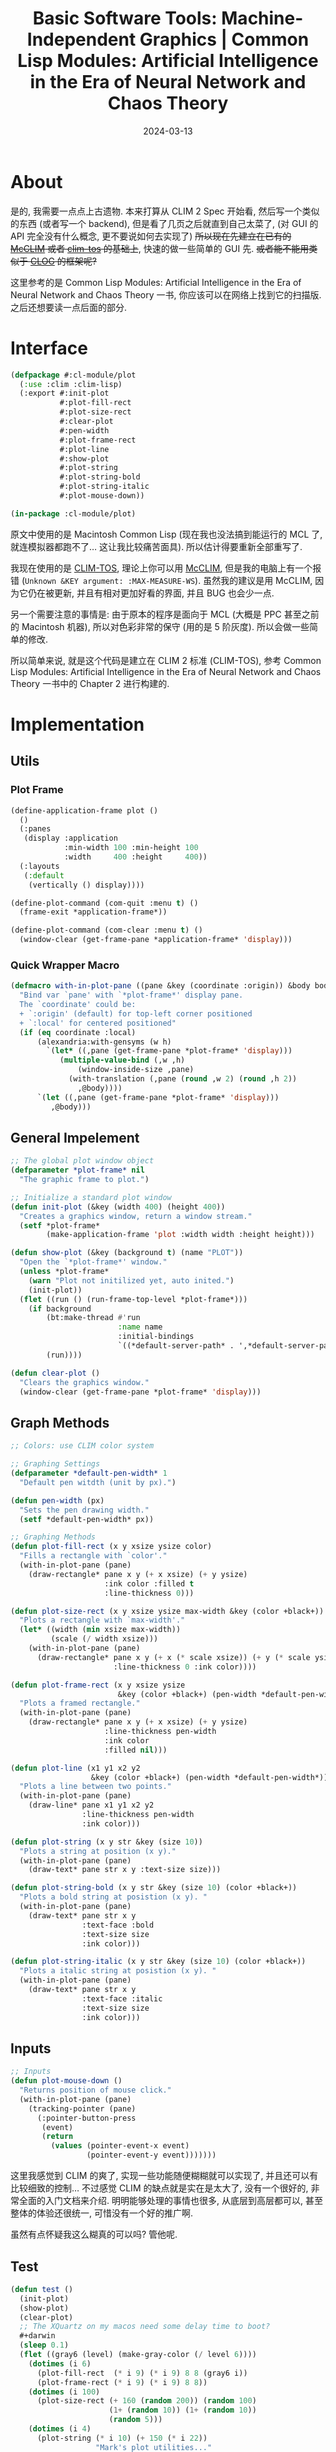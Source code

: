 #+title: Basic Software Tools: Machine-Independent Graphics | Common Lisp Modules: Artificial Intelligence in the Era of Neural Network and Chaos Theory
#+date: 2024-03-13
#+layout: post
#+math: true
#+options: _:nil ^:nil
#+categories: lisp
* About
是的, 我需要一点点上古遗物. 本来打算从 CLIM 2 Spec 开始看,
然后写一个类似的东西 (或者写一个 backend), 但是看了几页之后就直到自己太菜了,
(对 GUI 的 API 完全没有什么概念, 更不要说如何去实现了)
+所以现在先建立在已有的 [[https://mcclim.common-lisp.dev][McCLIM]] 或者 [[https://github.com/dkochmanski/clim-tos][clim-tos]] 的基础上+, 快速的做一些简单的 GUI 先.
+或者能不能用类似于 [[https://github.com/rabbibotton/clog][CLOG]] 的框架呢?+ 

这里参考的是 Common Lisp Modules: Artificial Intelligence in the Era of
Neural Network and Chaos Theory 一书, 你应该可以在网络上找到它的扫描版.
之后还想要读一点后面的部分.

* Interface
:PROPERTIES:
:header-args:lisp: :results silent :tangle ../_img/lisp/cl-module/plot.lisp
:END:
#+name: common-plot-interface
#+begin_src lisp
  (defpackage #:cl-module/plot
    (:use :clim :clim-lisp)
    (:export #:init-plot
             #:plot-fill-rect
             #:plot-size-rect
             #:clear-plot
             #:pen-width
             #:plot-frame-rect
             #:plot-line
             #:show-plot
             #:plot-string
             #:plot-string-bold
             #:plot-string-italic
             #:plot-mouse-down))

  (in-package :cl-module/plot)
#+end_src

原文中使用的是 Macintosh Common Lisp (现在我也没法搞到能运行的 MCL 了,
就连模拟器都跑不了... 这让我比较痛苦面具). 所以估计得要重新全部重写了.

我现在使用的是 [[https://gitlab.common-lisp.net/mcclim/gramps-clim2][CLIM-TOS]], 理论上你可以用 [[https://mcclim.common-lisp.dev][McCLIM]], 但是我的电脑上有一个报错
(=Unknown &KEY argument: :MAX-MEASURE-WS=). 虽然我的建议是用 McCLIM,
因为它仍在被更新, 并且有相对更加好看的界面, 并且 BUG 也会少一点.

另一个需要注意的事情是: 由于原本的程序是面向于 MCL (大概是 PPC 甚至之前的
Macintosh 机器), 所以对色彩非常的保守 (用的是 5 阶灰度).
所以会做一些简单的修改. 

所以简单来说, 就是这个代码是建立在 CLIM 2 标准 (CLIM-TOS), 参考
Common Lisp Modules: Artificial Intelligence in the Era of Neural
Network and Chaos Theory 一书中的 Chapter 2 进行构建的.

* Implementation
:PROPERTIES:
:header-args:lisp: :results silent :tangle ../_img/lisp/cl-module/plot.lisp
:END:

** Utils
*** Plot Frame
#+name: common-plot-utils-draw-plot-frame
#+begin_src lisp
  (define-application-frame plot ()
    ()
    (:panes 
     (display :application
              :min-width 100 :min-height 100
              :width     400 :height     400))
    (:layouts 
     (:default
      (vertically () display))))

  (define-plot-command (com-quit :menu t) ()
    (frame-exit *application-frame*))

  (define-plot-command (com-clear :menu t) ()
    (window-clear (get-frame-pane *application-frame* 'display)))
#+end_src

*** Quick Wrapper Macro
#+name: common-plot-wrapper-macro
#+begin_src lisp
  (defmacro with-in-plot-pane ((pane &key (coordinate :origin)) &body body)
    "Bind var `pane' with `*plot-frame*' display pane.
    The `coordinate' could be:
    + `:origin' (default) for top-left corner positioned
    + `:local' for centered positioned"
    (if (eq coordinate :local)
        (alexandria:with-gensyms (w h)
          `(let* ((,pane (get-frame-pane *plot-frame* 'display)))
             (multiple-value-bind (,w ,h)
                 (window-inside-size ,pane)
               (with-translation (,pane (round ,w 2) (round ,h 2))
                 ,@body))))
        `(let ((,pane (get-frame-pane *plot-frame* 'display)))
           ,@body)))
#+end_src

** General Impelement
#+name: common-plot-init
#+begin_src lisp
  ;; The global plot window object
  (defparameter *plot-frame* nil
    "The graphic frame to plot.")

  ;; Initialize a standard plot window
  (defun init-plot (&key (width 400) (height 400))
    "Creates a graphics window, return a window stream."
    (setf *plot-frame*
          (make-application-frame 'plot :width width :height height)))

  (defun show-plot (&key (background t) (name "PLOT"))
    "Open the `*plot-frame*' window."
    (unless *plot-frame*
      (warn "Plot not initilized yet, auto inited.")
      (init-plot))
    (flet ((run () (run-frame-top-level *plot-frame*)))
      (if background
          (bt:make-thread #'run
                          :name name
                          :initial-bindings
                          `((*default-server-path* . ',*default-server-path*)))
          (run))))

  (defun clear-plot ()
    "Clears the graphics window."
    (window-clear (get-frame-pane *plot-frame* 'display)))
#+end_src

** Graph Methods
#+name: common-plot-graph-method
#+begin_src lisp
  ;; Colors: use CLIM color system

  ;; Graphing Settings
  (defparameter *default-pen-width* 1
    "Default pen witdth (unit by px).")

  (defun pen-width (px)
    "Sets the pen drawing width."
    (setf *default-pen-width* px))

  ;; Graphing Methods
  (defun plot-fill-rect (x y xsize ysize color)
    "Fills a rectangle with `color'."
    (with-in-plot-pane (pane)
      (draw-rectangle* pane x y (+ x xsize) (+ y ysize)
                       :ink color :filled t
                       :line-thickness 0)))

  (defun plot-size-rect (x y xsize ysize max-width &key (color +black+))
    "Plots a rectangle with `max-width'."
    (let* ((width (min xsize max-width))
           (scale (/ width xsize)))
      (with-in-plot-pane (pane)
        (draw-rectangle* pane x y (+ x (* scale xsize)) (+ y (* scale ysize))
                         :line-thickness 0 :ink color))))

  (defun plot-frame-rect (x y xsize ysize
                          &key (color +black+) (pen-width *default-pen-width*))
    "Plots a framed rectangle."
    (with-in-plot-pane (pane)
      (draw-rectangle* pane x y (+ x xsize) (+ y ysize)
                       :line-thickness pen-width
                       :ink color
                       :filled nil)))

  (defun plot-line (x1 y1 x2 y2
                    &key (color +black+) (pen-width *default-pen-width*))
    "Plots a line between two points."
    (with-in-plot-pane (pane)
      (draw-line* pane x1 y1 x2 y2
                  :line-thickness pen-width
                  :ink color)))

  (defun plot-string (x y str &key (size 10))
    "Plots a string at position (x y)."
    (with-in-plot-pane (pane)
      (draw-text* pane str x y :text-size size)))

  (defun plot-string-bold (x y str &key (size 10) (color +black+))
    "Plots a bold string at posistion (x y). "
    (with-in-plot-pane (pane)
      (draw-text* pane str x y
                  :text-face :bold
                  :text-size size
                  :ink color)))

  (defun plot-string-italic (x y str &key (size 10) (color +black+))
    "Plots a italic string at posistion (x y). "
    (with-in-plot-pane (pane)
      (draw-text* pane str x y
                  :text-face :italic
                  :text-size size
                  :ink color)))
#+end_src

** Inputs
#+name: common-plot-inputs
#+begin_src lisp
  ;; Inputs
  (defun plot-mouse-down ()
    "Returns position of mouse click."
    (with-in-plot-pane (pane)
      (tracking-pointer (pane)
        (:pointer-button-press
         (event)
         (return
           (values (pointer-event-x event)
                   (pointer-event-y event)))))))
#+end_src

这里我感觉到 CLIM 的爽了, 实现一些功能随便糊糊就可以实现了,
并且还可以有比较细致的控制... 不过感觉 CLIM 的缺点就是实在是太大了,
没有一个很好的, 非常全面的入门文档来介绍. 明明能够处理的事情也很多,
从底层到高层都可以, 甚至整体的体验还很统一, 可惜没有一个好的推广啊.

虽然有点怀疑我这么糊真的可以吗? 管他呢. 

** Test
#+name: common-plot-test
#+begin_src lisp :tangle no
  (defun test ()
    (init-plot)
    (show-plot)
    (clear-plot)
    ;; The XQuartz on my macos need some delay time to boot?
    ,#+darwin
    (sleep 0.1)
    (flet ((gray6 (level) (make-gray-color (/ level 6))))
      (dotimes (i 6)
        (plot-fill-rect  (* i 9) (* i 9) 8 8 (gray6 i))
        (plot-frame-rect (* i 9) (* i 9) 8 8))
      (dotimes (i 100)
        (plot-size-rect (+ 160 (random 200)) (random 100)
                        (1+ (random 10)) (1+ (random 10))
                        (random 5)))
      (dotimes (i 4)
        (plot-string (* i 10) (+ 150 (* i 22))
                     "Mark's plot utilities..."
                     :size (* (1+ i) 5)))
      (plot-string-bold 20 260 "This is a test... of BOLD" :size 20)
      (plot-string-bold 20 300 "This is a test... of ITALIC" :size 30)))
#+end_src

[[{{ site.github.url }}/_img/lisp/cl-module/plot-test.png]]

啊... 不知道是不是字体缺失导致斜体和粗体没法正常显示,
但是做到目前这样大概就好了吗? 

* 结束
大概就是这样, 你应该可以在 [[{{ site.github.url }}/_img/lisp/cl-module/plot.lisp][plot.lisp]] 这里下载全部的代码. 至于 clim-tos,
可以通过 =git clone https://gitlab.common-lisp.net/mcclim/gramps-clim2.git=,
放在 =~/quicklisp/local-project/= 下, 然后通过 quicklisp 载入.

那么让我们看看之后会有什么样的操作吧. 

* 更新
看到第二章就觉得可能会有点不太够用了, 并且因为平时也需要用,
所以写了一个简单的绘图库 [[https://github.com/li-yiyang/gurafu][GURAFU]].
